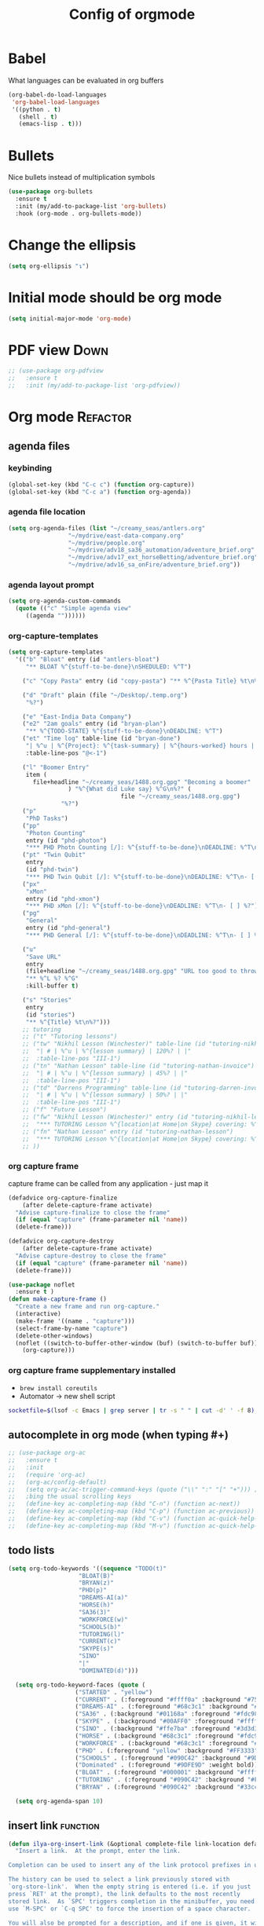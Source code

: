 #+TITLE: Config of orgmode
#+STARTUP: overview
#+PROPERTY: header-args :tangle yes

* Babel
What languages can be evaluated in org buffers
#+BEGIN_SRC emacs-lisp
  (org-babel-do-load-languages
   'org-babel-load-languages
   '((python . t)
     (shell . t)
     (emacs-lisp . t)))
 #+END_SRC
* Bullets
Nice bullets instead of multiplication symbols
#+BEGIN_SRC emacs-lisp
  (use-package org-bullets
    :ensure t
    :init (my/add-to-package-list 'org-bullets)
    :hook (org-mode . org-bullets-mode))
#+END_SRC
* Change the ellipsis
#+BEGIN_SRC emacs-lisp
  (setq org-ellipsis "↴")
 #+END_SRC
* Initial mode should be org mode
#+BEGIN_SRC emacs-lisp
  (setq initial-major-mode 'org-mode)
 #+END_SRC
* PDF view                                                             :Down:
#+BEGIN_SRC emacs-lisp
  ;; (use-package org-pdfview
  ;;   :ensure t
  ;;   :init (my/add-to-package-list 'org-pdfview))
 #+END_SRC
* Org mode                                                         :Refactor:
** agenda files
*** keybinding
#+BEGIN_SRC emacs-lisp
  (global-set-key (kbd "C-c c") (function org-capture))
  (global-set-key (kbd "C-c a") (function org-agenda))
 #+END_SRC
*** agenda file location
#+BEGIN_SRC emacs-lisp
  (setq org-agenda-files (list "~/creamy_seas/antlers.org"
			       "~/mydrive/east-data-company.org"
			       "~/mydrive/people.org"
			       "~/mydrive/adv18_sa36_automation/adventure_brief.org"
			       "~/mydrive/adv17_ext_horseBetting/adventure_brief.org"
			       "~/mydrive/adv16_sa_onFire/adventure_brief.org"))
 #+END_SRC
*** agenda layout prompt
#+BEGIN_SRC emacs-lisp
  (setq org-agenda-custom-commands
	(quote (("c" "Simple agenda view"
	   ((agenda ""))))))
 #+END_SRC
*** org-capture-templates
#+BEGIN_SRC emacs-lisp
  (setq org-capture-templates
	'(("b" "Bloat" entry (id "antlers-bloat")
	   "** BLOAT %^{stuff-to-be-done}\nSHEDULED: %^T")

	  ("c" "Copy Pasta" entry (id "copy-pasta") "** %^{Pasta Title} %t\n%?")

	  ("d" "Draft" plain (file "~/Desktop/.temp.org")
	   "%?")

	  ("e" "East-India Data Company")
	  ("e2" "2am goals" entry (id "bryan-plan")
	   "** %^{TODO-STATE} %^{stuff-to-be-done}\nDEADLINE: %^T")
	  ("et" "Time log" table-line (id "bryan-done")
	   "| %^u | %^{Project}: %^{task-summary} | %^{hours-worked} hours | |"
	   :table-line-pos "@<-1")

	  ("l" "Boomer Entry"
	   item (
		 file+headline "~/creamy_seas/1488.org.gpg" "Becoming a boomer"
			       ) "%^{What did Luke say} %^G\n%?" (
								  file "~/creamy_seas/1488.org.gpg")
				 "%?")
	  ("p"
	   "PhD Tasks")
	  ("pp"
	   "Photon Counting"
	   entry (id "phd-photon")
	   "*** PHD Photn Counting [/]: %^{stuff-to-be-done}\nDEADLINE: %^T\n- [ ] %?")
	  ("pt" "Twin Qubit"
	   entry
	   (id "phd-twin")
	   "*** PHD Twin Qubit [/]: %^{stuff-to-be-done}\nDEADLINE: %^T\n- [ ] %?")
	  ("px"
	   "xMon"
	   entry (id "phd-xmon")
	   "*** PHD xMon [/]: %^{stuff-to-be-done}\nDEADLINE: %^T\n- [ ] %?")
	  ("pg"
	   "General"
	   entry (id "phd-general")
	   "*** PHD General [/]: %^{stuff-to-be-done}\nDEADLINE: %^T\n- [ ] %?")

	  ("u"
	   "Save URL"
	   entry
	   (file+headline "~/creamy_seas/1488.org.gpg" "URL too good to throw away")
	   "** %^L %? %^G"
	   :kill-buffer t)

	  ("s" "Stories"
	   entry
	   (id "stories")
	   "** %^{Title} %t\n%?")))
	  ;; tutoring
	  ;; ("t" "Tutoring lessons")
	  ;; ("tw" "Nikhil Lesson (Winchester)" table-line (id "tutoring-nikhil-invoice")
	  ;;  "| # | %^u | %^{lesson summary} | 120%? | |"
	  ;;  :table-line-pos "III-1")
	  ;; ("tn" "Nathan Lesson" table-line (id "tutoring-nathan-invoice")
	  ;;  "| # | %^u | %^{lesson summary} | 45%? | |"
	  ;;  :table-line-pos "III-1")
	  ;; ("td" "Darrens Programming" table-line (id "tutoring-darren-invoice")
	  ;;  "| # | %^u | %^{lesson summary} | 50%? | |"
	  ;;  :table-line-pos "III-1")
	  ;; ("f" "Future Lesson")
	  ;; ("fw" "Nikhil Lesson (Winchester)" entry (id "tutoring-nikhil-lesson")
	  ;;  "*** TUTORING Lesson %^{location|at Home|on Skype} covering: %^{topic-to-cover}\n%^T")
	  ;; ("fn" "Nathan Lesson" entry (id "tutoring-nathan-lesson")
	  ;;  "*** TUTORING Lesson %^{location|at Home|on Skype} covering: %^{topic-to-cover}\n%^T")
	  ;; ))
 #+END_SRC
*** org capture frame
capture frame can be called from any application - just map it
#+BEGIN_SRC emacs-lisp
  (defadvice org-capture-finalize
      (after delete-capture-frame activate)
    "Advise capture-finalize to close the frame"
    (if (equal "capture" (frame-parameter nil 'name))
	(delete-frame)))

  (defadvice org-capture-destroy
      (after delete-capture-frame activate)
    "Advise capture-destroy to close the frame"
    (if (equal "capture" (frame-parameter nil 'name))
	(delete-frame)))

  (use-package noflet
    :ensure t )
  (defun make-capture-frame ()
    "Create a new frame and run org-capture."
    (interactive)
    (make-frame '((name . "capture")))
    (select-frame-by-name "capture")
    (delete-other-windows)
    (noflet ((switch-to-buffer-other-window (buf) (switch-to-buffer buf)))
      (org-capture)))
 #+END_SRC
*** org capture frame supplementary installed
- =brew install coreutils=
- Automator -> new shell script
#+BEGIN_SRC sh
  socketfile=$(lsof -c Emacs | grep server | tr -s " " | cut -d' ' -f 8); /usr/local/bin/emacsclient -ne "(make-capture-frame)" -s $socketfile
#+END_SRC
** autocomplete in org mode (when typing #+)
#+BEGIN_SRC emacs-lisp
  ;; (use-package org-ac
  ;;   :ensure t
  ;;   :init
  ;;   (require 'org-ac)
  ;;   (org-ac/config-default)
  ;;   (setq org-ac/ac-trigger-command-keys (quote ("\\" ":" "[" "+"))) ;keys that trigger autocomplete
  ;;   ;bing the usual scrolling keys
  ;;   (define-key ac-completing-map (kbd "C-n") (function ac-next))
  ;;   (define-key ac-completing-map (kbd "C-p") (function ac-previous))
  ;;   (define-key ac-completing-map (kbd "C-v") (function ac-quick-help-scroll-down))
  ;;   (define-key ac-completing-map (kbd "M-v") (function ac-quick-help-scroll-up)))

 #+END_SRC
** todo lists
#+BEGIN_SRC emacs-lisp
  (setq org-todo-keywords '((sequence "TODO(t)"
				      "BLOAT(B)"
				      "BRYAN(z)"
				      "PHD(p)"
				      "DREAMS-AI(a)"
				      "HORSE(h)"
				      "SA36(3)"
				      "WORKFORCE(w)"
				      "SCHOOLS(b)"
				      "TUTORING(l)"
				      "CURRENT(c)"
				      "SKYPE(s)"
				      "SINO"
				      "|"
				      "DOMINATED(d)")))

    (setq org-todo-keyword-faces (quote (
					 ("STARTED" . "yellow")
					 ("CURRENT" . (:foreground "#ffff0a" :background "#754ec1" :weight bold))
					 ("DREAMS-AI" . (:foreground "#68c3c1" :background "#fdc989" :weight bold))
					 ("SA36" . (:background "#01168a" :foreground "#fdc989" :weight bold))
					 ("SKYPE" . (:background "#00AFF0" :foreground "#ffffff" :weight bold))
					 ("SINO" . (:background "#ffe7ba" :foreground "#3d3d3d" :weight bold))
					 ("HORSE" . (:background "#68c3c1" :foreground "#fdc989" :weight bold))
					 ("WORKFORCE" . (:background "#68c3c1" :foreground "#fdc989" :weight bold))
					 ("PHD" . (:foreground "yellow" :background "#FF3333"))
					 ("SCHOOLS" . (:foreground "#090C42" :background "#9DFE9D"))
					 ("Dominated" . (:foreground "#9DFE9D" :weight bold))
					 ("BLOAT" . (:foreground "#000001" :background "#ffffff"))
					 ("TUTORING" . (:foreground "#090C42" :background "#FFD700": weight bold))
					 ("BRYAN" . (:foreground "#090C42" :background "#33ccff" :weight bold)))))

    (setq org-agenda-span 10)
 #+END_SRC
** insert link                                                    :function:
#+BEGIN_SRC emacs-lisp
  (defun ilya-org-insert-link (&optional complete-file link-location default-description)
    "Insert a link.  At the prompt, enter the link.

  Completion can be used to insert any of the link protocol prefixes in use.

  The history can be used to select a link previously stored with
  `org-store-link'.  When the empty string is entered (i.e. if you just
  press `RET' at the prompt), the link defaults to the most recently
  stored link.  As `SPC' triggers completion in the minibuffer, you need to
  use `M-SPC' or `C-q SPC' to force the insertion of a space character.

  You will also be prompted for a description, and if one is given, it will
  be displayed in the buffer instead of the link.

  If there is already a link at point, this command will allow you to edit
  link and description parts.

  With a `\\[universal-argument]' prefix, prompts for a file to link to.  The \
  file name can be
  selected using completion.  The path to the file will be relative to the
  current directory if the file is in the current directory or a subdirectory.
  Otherwise, the link will be the absolute path as completed in the minibuffer
  \(i.e. normally ~/path/to/file).  You can configure this behavior using the
  option `org-link-file-path-type'.

  With a `\\[universal-argument] \\[universal-argument]' prefix, enforce an \
  absolute path even if the file is in
  the current directory or below.

  A `\\[universal-argument] \\[universal-argument] \\[universal-argument]' \
  prefix negates `org-keep-stored-link-after-insertion'.

  If the LINK-LOCATION parameter is non-nil, this value will be used as
  the link location instead of reading one interactively.

  If the DEFAULT-DESCRIPTION parameter is non-nil, this value will
  be used as the default description.  Otherwise, if
  `org-make-link-description-function' is non-nil, this function
  will be called with the link target, and the result will be the
  default link description."
    (interactive "P")
    (let* ((wcf (current-window-configuration))
	   (origbuf (current-buffer))
	   (region (when (org-region-active-p)
		     (buffer-substring (region-beginning) (region-end))))
	   (remove (and region (list (region-beginning) (region-end))))
	   (desc region)
	   (link link-location)
	   (abbrevs org-link-abbrev-alist-local)
	   entry all-prefixes auto-desc)
      (cond
       (t
	;; Read link, with completion for stored links.
	(org-link-fontify-links-to-this-file)
	(org-switch-to-buffer-other-window "*Org Links*")
	(let ((cw (selected-window)))
	  (select-window (get-buffer-window "*Org Links*" 'visible))
	  (with-current-buffer "*Org Links*" (setq truncate-lines t))
	  (unless (pos-visible-in-window-p (point-max))
	    (org-fit-window-to-buffer))
	  (and (window-live-p cw) (select-window cw)))
	(setq all-prefixes (append (mapcar 'car abbrevs)
				   (mapcar 'car org-link-abbrev-alist)
				   (org-link-types)))
	(unwind-protect
	    ;; Fake a link history, containing the stored links.
	    (let ((org--links-history
		   (append (mapcar #'car org-stored-links)
			   org-insert-link-history)))
	      (setq link "file")
	      (unless (org-string-nw-p link) (user-error "No link selected"))
	      (dolist (l org-stored-links)
		(when (equal link (cadr l))
		  (setq link (car l))
		  (setq auto-desc t)))
	      (when (or (member link all-prefixes)
			(and (equal ":" (substring link -1))
			     (member (substring link 0 -1) all-prefixes)
			     (setq link (substring link 0 -1))))
		(setq link (with-current-buffer origbuf
			     (org-link-try-special-completion link)))))
	  (set-window-configuration wcf)
	  (kill-buffer "*Org Links*"))
	(setq entry (assoc link org-stored-links))
	(or entry (push link org-insert-link-history))
	(setq desc (or desc (nth 1 entry)))))

      (when (funcall (if (equal complete-file '(64)) 'not 'identity)
		     (not org-keep-stored-link-after-insertion))
	(setq org-stored-links (delq (assoc link org-stored-links)
				     org-stored-links)))

      (when (and (string-match org-plain-link-re link)
		 (not (string-match org-ts-regexp link)))
	;; URL-like link, normalize the use of angular brackets.
	(setq link (org-unbracket-string "<" ">" link)))

      ;; Check if we are linking to the current file with a search
      ;; option If yes, simplify the link by using only the search
      ;; option.
      (when (and buffer-file-name
		 (let ((case-fold-search nil))
		   (string-match "\\`file:\\(.+?\\)::" link)))
	(let ((path (match-string-no-properties 1 link))
	      (search (substring-no-properties link (match-end 0))))
	  (save-match-data
	    (when (equal (file-truename buffer-file-name) (file-truename path))
	      ;; We are linking to this same file, with a search option
	      (setq link search)))))

      ;; Check if we can/should use a relative path.  If yes, simplify
      ;; the link.
      (let ((case-fold-search nil))
	(when (string-match "\\`\\(file\\|docview\\):" link)
	  (let* ((type (match-string-no-properties 0 link))
		 (path-start (match-end 0))
		 (search (and (string-match "::\\(.*\\)\\'" link)
			      (match-string 1 link)))
		 (path
		  (if search
		      (substring-no-properties
		       link path-start (match-beginning 0))
		    (substring-no-properties link (match-end 0))))
		 (origpath path))
	    (cond
	     ((or (eq org-link-file-path-type 'absolute)
		  (equal complete-file '(16)))
	      (setq path (abbreviate-file-name (expand-file-name path))))
	     ((eq org-link-file-path-type 'noabbrev)
	      (setq path (expand-file-name path)))
	     ((eq org-link-file-path-type 'relative)
	      (setq path (file-relative-name path)))
	     (t
	      (save-match-data
		(if (string-match (concat "^" (regexp-quote
					       (expand-file-name
						(file-name-as-directory
						 default-directory))))
				  (expand-file-name path))
		    ;; We are linking a file with relative path name.
		    (setq path (substring (expand-file-name path)
					  (match-end 0)))
		  (setq path (abbreviate-file-name (expand-file-name path)))))))
	    (setq link (concat type path (and search (concat "::" search))))
	    (when (equal desc origpath)
	      (setq desc path)))))

      (unless auto-desc
	(let ((initial-input
	       (cond
		(default-description)
		((not org-make-link-description-function) desc)
		(t (condition-case nil
		       (funcall org-make-link-description-function link desc)
		     (error
		      (message "Can't get link description from `%s'"
			       (symbol-name org-make-link-description-function))
		      (sit-for 2)
		      nil))))))
	  (setq desc link)
	  ;; (setq desc (read-string "Description: " initial-input))
	  ))

      (unless (string-match "\\S-" desc) (setq desc nil))
      (when remove (apply 'delete-region remove))

      (insert (org-make-link-string link desc))
      ;; Redisplay so as the new link has proper invisible characters.
      (sit-for 0)))
 #+END_SRC
** open code editing in the same window (not side by side)          :darren:
#+BEGIN_SRC emacs-lisp
  (setq org-src-window-setup 'current-window)
#+END_SRC
** begin_src generation
#+BEGIN_SRC emacs-lisp
  (add-to-list 'org-structure-template-alist
	       '("el" "#+BEGIN_SRC emacs-lisp \n ? \n #+END_SRC"))
  (add-to-list 'org-structure-template-alist
	       '("py" "#+BEGIN_SRC python \n ? \n #+END_SRC"))
  (add-to-list 'org-structure-template-alist
	       '("sh" "#+BEGIN_SRC shell \n ? \n #+END_SRC"))
#+END_SRC
** indentation                                                      :darren:
#+BEGIN_SRC emacs-lisp
  (add-hook 'org-mode-hook 'org-indent-mode)
#+END_SRC
** export
*** export to confluence
#+BEGIN_SRC emacs-lisp
  (require 'ox-confluence)
 #+END_SRC
*** export to html
#+BEGIN_SRC emacs-lisp
(setq org-html-checkbox-type 'html)
 #+END_SRC
**** nice template
#+INFOJS_OPT: view:t toc:t ltoc:t mouse:underline buttons:1 path:http://thomasf.github.io/solarized-css/org-info.min.js
#+HTML_HEAD: <link rel="stylesheet" type="text/css" href="http://thomasf.github.io/solarized-css/solarized-light.min.css" />
*** export to nice html
#+BEGIN_SRC emacs-lisp
  (use-package ox-twbs
    :ensure t
  )
#+END_SRC


#+BEGIN_SRC emacs-lisp
  ;; (defun my-org-inline-css-hook (exporter)
  ;;   "Insert custom inline css"
  ;;   (when (eq exporter 'html)
  ;;     (let* ((dir (ignore-errors (file-name-directory (buffer-file-name))))
  ;;            (path (concat dir "style.css"))
  ;;            (homestyle (or (null dir) (null (file-exists-p path))))
  ;;            (final (if homestyle "~/creamy_seas/sync_files/emacs_config/support_files/org_style.css" path)))
  ;;       (setq org-html-head-include-default-style nil)
  ;;       (setq org-html-head (concat
  ;;                            "<style type=\"text/css\">\n"
  ;;                            "<!--/*--><![CDATA[/*><!--*/\n"
  ;;                            (with-temp-buffer
  ;;                              (insert-file-contents final)
  ;;                              (buffer-string))
  ;;                            "/*]]>*/-->\n"
  ;;                            "</style>\n")))))

  ;; (eval-after-load 'ox
  ;;   '(progn
  ;;      (add-hook 'org-export-before-processing-hook 'my-org-inline-css-hook)))


 #+END_SRC
*** export to presentation
#+BEGIN_SRC emacs-lisp
  ;;(use-package ox-reveal
  ;;  :ensure t)
  ;;(use-package htmlize
  ;;  :ensure t)
  ;;(setq org-reveal-root "http://cdn.jsdelivr.net/reveal.js/3.0.0/")
#+END_SRC
** table formulas
#+BEGIN_SRC emacs-lisp
  (defmath gradeBand(score)
    (if (< score 1)
	"DNS"
      (if (< score 40)
	  "Working"
	(if (< score 50)
	    "3rd"
	  (if (< score 60)
	      "2:2"
	    (if (< score 70)
		"2:1"
	      "1st"))))))
 #+END_SRC
** latex
#+BEGIN_SRC emacs-lisp
  (setq org-format-latex-options (plist-put org-format-latex-options
					    :scale 1.7))
  (setq org-format-latex-options (plist-put org-format-latex-options
					    :foreground "#fdab10"))
 #+END_SRC
** keybindings
#+BEGIN_SRC emacs-lisp
  (define-key org-mode-map (kbd "<C-return>") (function org-insert-heading))
  (define-key org-mode-map (kbd "C-x RET") (function org-insert-subheading))
  (define-key org-mode-map (kbd "C-c C-;") (function comment-line))
  (define-key org-mode-map (kbd "C-c C-r") (function org-toggle-inline-images))
  (define-key emacs-lisp-mode-map (kbd "C-c C-;") (function comment-line))
  (global-set-key "\C-cb" 'org-switchb)
  (global-set-key (kbd "C-c l") 'org-store-link)
  (global-set-key (kbd "C-c C-l") 'org-insert-link)
 #+END_SRC
